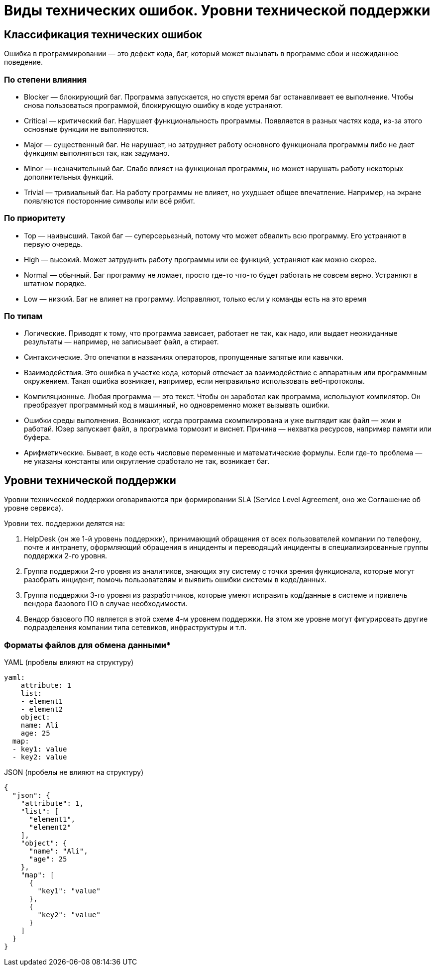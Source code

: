 = Виды технических ошибок. Уровни технической поддержки

== Классификация технических ошибок
Ошибка в программировании — это дефект кода, баг, который может вызывать в программе сбои и неожиданное поведение.

=== По степени влияния

* Blocker — блокирующий баг. Программа запускается, но спустя время баг останавливает ее выполнение. Чтобы снова пользоваться программой, блокирующую ошибку в коде устраняют.
* Critical — критический баг. Нарушает функциональность программы. Появляется в разных частях кода, из-за этого основные функции не выполняются.
* Major — существенный баг. Не нарушает, но затрудняет работу основного функционала программы либо не дает функциям выполняться так, как задумано.
* Minor — незначительный баг. Слабо влияет на функционал программы, но может нарушать работу некоторых дополнительных функций.
* Trivial — тривиальный баг. На работу программы не влияет, но ухудшает общее впечатление. Например, на экране появляются посторонние символы или всё рябит.

=== По приоритету

* Top — наивысший. Такой баг — суперсерьезный, потому что может обвалить всю программу. Его устраняют в первую очередь.
* High — высокий. Может затруднить работу программы или ее функций, устраняют как можно скорее.
* Normal — обычный. Баг программу не ломает, просто где-то что-то будет работать не совсем верно. Устраняют в штатном порядке.
* Low — низкий. Баг не влияет на программу. Исправляют, только если у команды есть на это время

=== По типам

* Логические. Приводят к тому, что программа зависает, работает не так, как надо, или выдает неожиданные результаты — например, не записывает файл, а стирает.
* Синтаксические. Это опечатки в названиях операторов, пропущенные запятые или кавычки.
* Взаимодействия. Это ошибка в участке кода, который отвечает за взаимодействие с аппаратным или программным окружением. Такая ошибка возникает, например, если неправильно использовать веб-протоколы.
* Компиляционные. Любая программа — это текст. Чтобы он заработал как программа, используют компилятор. Он преобразует программный код в машинный, но одновременно может вызывать ошибки.
* Ошибки среды выполнения. Возникают, когда программа скомпилирована и уже выглядит как файл — жми и работай. Юзер запускает файл, а программа тормозит и виснет. Причина — нехватка ресурсов, например памяти или буфера.
* Арифметические. Бывает, в коде есть числовые переменные и математические формулы. Если где-то проблема — не указаны константы или округление сработало не так, возникает баг.

== Уровни технической поддержки
Уровни технической поддержки оговариваются при формировании SLA (Service Level Agreement, оно же Соглашение об уровне сервиса).

Уровни тех. поддержки делятся на:

1. HelpDesk (он же 1-й уровень поддержки), принимающий обращения от всех пользователей компании по телефону, почте и интранету, оформляющий обращения в инциденты и переводящий инциденты в специализированные группы поддержки 2-го уровня.
2. Группа поддержки 2-го уровня из аналитиков, знающих эту систему с точки зрения функционала, которые могут разобрать инцидент, помочь пользователям и выявить ошибки системы в коде/данных.
3. Группа поддержки 3-го уровня из разработчиков, которые умеют исправить код/данные в системе и привлечь вендора базового ПО в случае необходимости.
4. Вендор базового ПО является в этой схеме 4-м уровнем поддержки. На этом же уровне могут фигурировать другие подразделения компании типа сетевиков, инфраструктуры и т.п.

=== Форматы файлов для обмена данными*
YAML (пробелы влияют на структуру)
[source, yaml]
----
yaml:
    attribute: 1
    list:
    - element1
    - element2
    object:
    name: Ali
    age: 25
  map:
  - key1: value
  - key2: value
----

JSON (пробелы не влияют на структуру)
[source, json]
----
{
  "json": {
    "attribute": 1,
    "list": [
      "element1",
      "element2"
    ],
    "object": {
      "name": "Ali",
      "age": 25
    },
    "map": [
      {
        "key1": "value"
      },
      {
        "key2": "value"
      }
    ]
  }
}
----